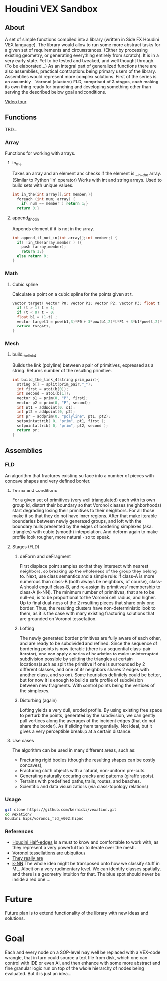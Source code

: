 * Houdini VEX Sandbox
** About
A set of simple functions compiled into a library (written in Side FX Houdini VEX language). The library would allow to run some more abstract tasks for a given set of requirements and circumstances. (Either by processing existing geometry, or generating everything entirely from scratch).  It is in a very early state. Yet to be tested and tweaked, and well thought through. (To be elaborated...)
As an integral part of generalized functions there are also assemblies, practical contraptions being primary users of the library.
Assemblies would represent more complex solutions. First of the series is an assembly - Voronoi (clusters) FLD, comprised of 3 stages, each making its own thing ready for branching and developing something other than serving the described below goal and conditions.

[[https://vimeo.com/878087883][Video tour]]

** Functions
TBD... 


*** Array
Functions for working with arrays.
**** in_the
Takes an array and an element and checks if the element is __in__the array. (Similar to Python 'in' operator)
Works with int and string arrays. Used to build sets with unique values.

#+BEGIN_SRC C
  int in_the(int array[];int member;){
    foreach (int num; array) {
      if( num == member ) return 1;}
    return 0;}
#+END_SRC
**** append_if_not_in
Appends element if it is not in the array.

#+BEGIN_SRC C
  int append_if_not_in(int array[];int member;) {
    if( !in_the(array,member ) ){
      push (array,member);
      return 1;}
    else return 0;
  }
#+END_SRC
*** Math
**** Cubic spline
Calculate a point on a cubic spline for the points given at t.
#+BEGIN_SRC C
  vector target( vector P0; vector P1; vector P2; vector P3; float t ){
    if (t > 1) t = 1;
    if (t < 0) t = 0;
    float b1 = (1-t) ;
    vector target1 = pow(b1,3)*P0 + 3*pow(b1,2)*t*P1 + 3*b1*pow(t,2)*P2 + pow(t,3)*P3;
    return target1;
  }
#+END_SRC
*** Mesh
**** build_the_link_4
Builds the link (polyline) between a pair of primitives, expressed as a string. 
Returns number of the resulting primitive.
#+BEGIN_SRC C
  int build_the_link_4(string prim_pair){
    string b[] = split(prim_pair,"_");
    int first = atoi(b[0]);
    int second = atoi(b[1]);
    vector p1 = prim(0, "P", first);
    vector p2 = prim(0, "P", second);
    int pt1 = addpoint(0, p1);
    int pt2 = addpoint(0, p2);
    int pr = addprim(0, "polyline", pt1, pt2);
    setpointattrib( 0, "prim", pt1, first );
    setpointattrib( 0, "prim", pt2, second );
    return pr;
  }
#+END_SRC



** Assemblies
*** FLD
#+ATTR_HTML: :width 800px
[[file:images/vfld.png]]

An algorithm that fractures existing surface into a number of pieces with concave shapes and very defined border.


**** Terms and conditions
For a given set of primitives (very well triangulated) each with its own group Id, distort their boundary so that Voronoi classes (neighborhoods) start degrading losing their primitives to their neighbors. For all those make it so that they do not have inner regions. After that make iterable boundaries between newly generated groups, and loft with the boundary hulls presented by the edges of bordering simplexes (aka. triangles) with cubic (smooth) interpolation. And deform again to make profile look rougher, more natural - so to speak.

**** Stages (FLD)
***** deForm and deFragment

[[file:images/filter.gif]]

[[file:images/before_after.gif]]

First displace point samples so that they intersect with nearest neighbors, so breaking up the wholeness of the group they belong to. Next, use class semantics and a simple rule: if class-A is more numerous than class-B (both always be neighbors, of course), class-A should engulf class-B, and re-assign its primitives' membership to class-A (k-NN). The minimum number of primitives, that are to be null-ed, is to be proportional to the Voronoi cell radius, and higher. Up to final dual-ness of the 2 resulting pieces that share only one border. Thus, the resulting clusters have non-deterministic look to them, as it is the case with many existing fracturing solutions that are grounded on Voronoi tessellation.

***** Lofting

[[file:images/stages.gif]]

The newly generated border primitives are fully aware of each other, and are ready to be subdivided and refined. Since the sequence of bordering points is now iterable (there is a sequential class-pair iterator), one can apply a series of heuristics to make uninterrupted subdivision possible by splitting the triangles at certain locations(such as split the primitive if one is surrounded by 2 different classes, and one of its neighbors shares 2 edges with another class, and so on). Some heuristics definitely could be better, but for now it is enough to build a safe profile of subdivision between new fragments. With control points being the vertices of the simplexes.

***** Disturbing (again)
Lofting yields a very dull, eroded profile. By using existing free space to perturb the points, generated by the subdivision, we can gently pull vertices along the averages of the incident edges (that do not share the border). As if sliding them tangentially. Not ideal, but it gives a very perceptible breakup at a certain distance.

**** Use cases
The algorithm can be used in many different areas, such as:
- Fracturing rigid bodies (though the resulting shapes can be costly concaves),
- Fracturing cloth objects with a natural, non-uniform pre-cuts.
- Generating naturally occuring cracks and patterns (giraffe spots).
- Terrains with predefined paths, trails, routes, and beaches. 
- Scientific and data visualizations (via class-topology relations)
*** Usage
#+begin_src bash :results verbatim 
git clone https://github.com/kernicki/vexation.git
cd vexation/
houdini hips/voronoi_fld_v002.hipnc
#+end_src 
*** References
- [[https://www.sidefx.com/docs/houdini/vex/halfedges.html][Houdini Half-edges]]
  Is a must to know and comfortable to work with, as they represent a very powerful tool to iterate over the mesh.
- [[https://blogs.scientificamerican.com/observations/voronoi-tessellations-and-scutoids-are-everywhere/][Voronoi tessellations are ubiquitous]]
- [[https://en.wikipedia.org/wiki/Voronoi_diagram#Applications][They really are]]
- [[https://en.wikipedia.org/wiki/K-nearest_neighbors_algorithm][k-NN]]
  The whole idea might be transposed onto how we classify stuff in ML. Albeit on a very rudimentary level. We can identify classes spatially, and there is a geometry intuition for that. The blue spot should never be inside a red one ...
* Future
Future plan is to extend functionality of the library with new ideas and solutions.
* Goal
Each and every node on a SOP-level may well be replaced with a VEX-code wrangle, that in turn could source a text file from disk, which one can control with IDE or even AI, and then enhance with some more abstract and fine granular logic run on top of the whole hierarchy of nodes being evaluated. But it is just an idea... 
